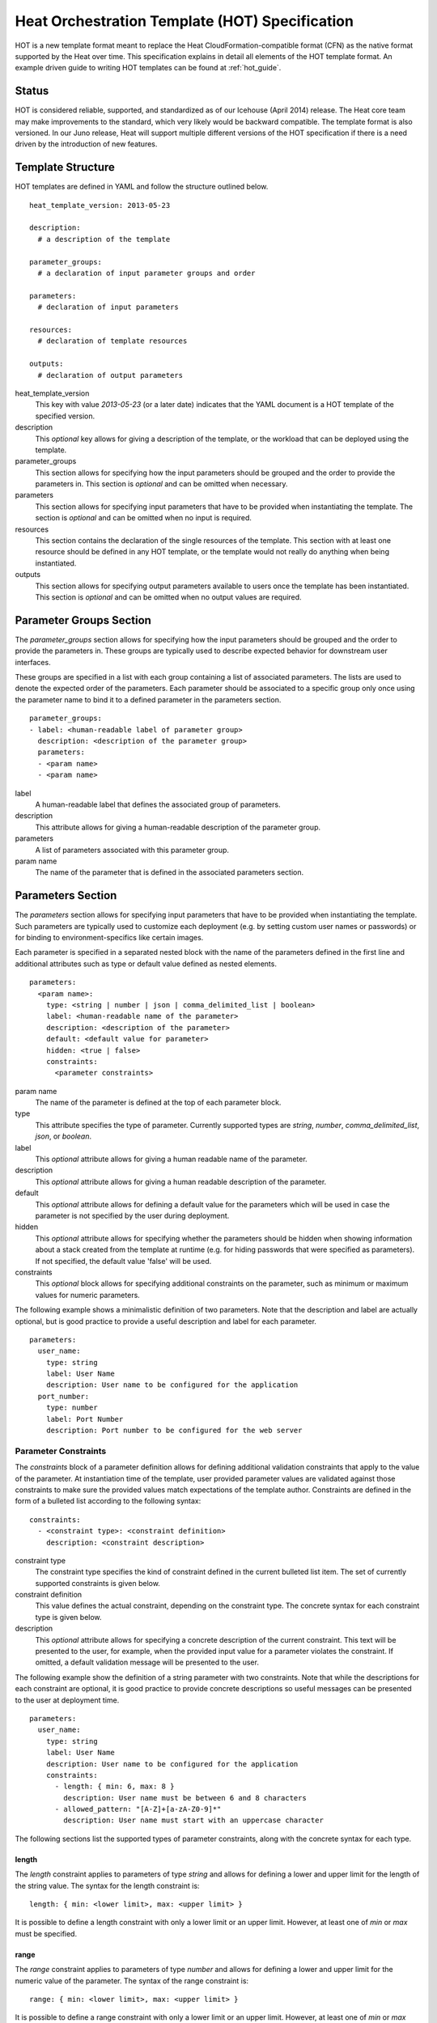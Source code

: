 ..
      Licensed under the Apache License, Version 2.0 (the "License"); you may
      not use this file except in compliance with the License. You may obtain
      a copy of the License at

          http://www.apache.org/licenses/LICENSE-2.0

      Unless required by applicable law or agreed to in writing, software
      distributed under the License is distributed on an "AS IS" BASIS, WITHOUT
      WARRANTIES OR CONDITIONS OF ANY KIND, either express or implied. See the
      License for the specific language governing permissions and limitations
      under the License.

.. _hot_spec:

===============================================
Heat Orchestration Template (HOT) Specification
===============================================

HOT is a new template format meant to replace the Heat CloudFormation-compatible
format (CFN) as the native format supported by the Heat over time.
This specification explains in detail all elements of the HOT template format.
An example driven guide to writing HOT templates can be found
at :ref:`hot_guide`.

------
Status
------

HOT is considered reliable, supported, and standardized as of our
Icehouse (April 2014) release.  The Heat core team may make improvements
to the standard, which very likely would be backward compatible.  The template
format is also versioned.  In our Juno release, Heat will support multiple
different versions of the HOT specification if there is a need driven by the
introduction of new features.


------------------
Template Structure
------------------

HOT templates are defined in YAML and follow the structure outlined below.

::

  heat_template_version: 2013-05-23

  description:
    # a description of the template

  parameter_groups:
    # a declaration of input parameter groups and order

  parameters:
    # declaration of input parameters

  resources:
    # declaration of template resources

  outputs:
    # declaration of output parameters

heat_template_version
    This key with value *2013-05-23* (or a later date) indicates that the YAML
    document is a HOT template of the specified version.

description
    This *optional* key allows for giving a description of the template, or the
    workload that can be deployed using the template.

parameter_groups
    This section allows for specifying how the input parameters should be
    grouped and the order to provide the parameters in. This section is
    *optional* and can be omitted when necessary.

parameters
    This section allows for specifying input parameters that have to be provided
    when instantiating the template. The section is *optional* and can be
    omitted when no input is required.

resources
    This section contains the declaration of the single resources of the
    template. This section with at least one resource should be defined in any
    HOT template, or the template would not really do anything when being
    instantiated.

outputs
    This section allows for specifying output parameters available to users once
    the template has been instantiated. This section is *optional* and can be
    omitted when no output values are required.


.. _hot_spec_parameter_groups:

------------------------
Parameter Groups Section
------------------------

The *parameter_groups* section allows for specifying how the input parameters
should be grouped and the order to provide the parameters in. These groups are
typically used to describe expected behavior for downstream user interfaces.

These groups are specified in a list with each group containing a list of
associated parameters. The lists are used to denote the expected order of the
parameters. Each parameter should be associated to a specific group only once
using the parameter name to bind it to a defined parameter in the parameters
section.

::

  parameter_groups:
  - label: <human-readable label of parameter group>
    description: <description of the parameter group>
    parameters:
    - <param name>
    - <param name>

label
    A human-readable label that defines the associated group of parameters.

description
    This attribute allows for giving a human-readable description of the
    parameter group.

parameters
    A list of parameters associated with this parameter group.

param name
    The name of the parameter that is defined in the associated parameters
    section.


.. _hot_spec_parameters:

------------------
Parameters Section
------------------

The *parameters* section allows for specifying input parameters that have to be
provided when instantiating the template. Such parameters are typically used to
customize each deployment (e.g. by setting custom user names or passwords) or
for binding to environment-specifics like certain images.

Each parameter is specified in a separated nested block with the name of the
parameters defined in the first line and additional attributes such as type or
default value defined as nested elements.

::

  parameters:
    <param name>:
      type: <string | number | json | comma_delimited_list | boolean>
      label: <human-readable name of the parameter>
      description: <description of the parameter>
      default: <default value for parameter>
      hidden: <true | false>
      constraints:
        <parameter constraints>

param name
    The name of the parameter is defined at the top of each parameter block.

type
    This attribute specifies the type of parameter. Currently supported types
    are *string*, *number*, *comma_delimited_list*, *json*, or *boolean*.

label
    This *optional* attribute allows for giving a human readable name of the
    parameter.

description
    This *optional* attribute allows for giving a human readable description of
    the parameter.

default
    This *optional* attribute allows for defining a default value for the
    parameters which will be used in case the parameter is not specified by the
    user during deployment.

hidden
    This *optional* attribute allows for specifying whether the parameters
    should be hidden when showing information about a stack created from the
    template at runtime (e.g. for hiding passwords that were specified as
    parameters). If not specified, the default value 'false' will be used.

constraints
    This *optional* block allows for specifying additional constraints on the
    parameter, such as minimum or maximum values for numeric parameters.

The following example shows a minimalistic definition of two parameters. Note
that the description and label are actually optional, but is good practice to
provide a useful description and label for each parameter.

::

  parameters:
    user_name:
      type: string
      label: User Name
      description: User name to be configured for the application
    port_number:
      type: number
      label: Port Number
      description: Port number to be configured for the web server


.. _hot_spec_parameters_constraints:

Parameter Constraints
---------------------

The *constraints* block of a parameter definition allows for defining additional
validation constraints that apply to the value of the parameter. At
instantiation time of the template, user provided parameter values are validated
against those constraints to make sure the provided values match expectations of
the template author.
Constraints are defined in the form of a bulleted list according to the
following syntax:

::

  constraints:
    - <constraint type>: <constraint definition>
      description: <constraint description>

constraint type
    The constraint type specifies the kind of constraint defined in the current
    bulleted list item. The set of currently supported constraints is given
    below.

constraint definition
    This value defines the actual constraint, depending on the constraint type.
    The concrete syntax for each constraint type is given below.

description
    This *optional* attribute allows for specifying a concrete description of
    the current constraint. This text will be presented to the user, for
    example, when the provided input value for a parameter violates the
    constraint. If omitted, a default validation message will be presented to
    the user.

The following example show the definition of a string parameter with two
constraints. Note that while the descriptions for each constraint are optional,
it is good practice to provide concrete descriptions so useful messages can be
presented to the user at deployment time.

::

  parameters:
    user_name:
      type: string
      label: User Name
      description: User name to be configured for the application
      constraints:
        - length: { min: 6, max: 8 }
          description: User name must be between 6 and 8 characters
        - allowed_pattern: "[A-Z]+[a-zA-Z0-9]*"
          description: User name must start with an uppercase character

The following sections list the supported types of parameter constraints, along
with the concrete syntax for each type.

length
~~~~~~
The *length* constraint applies to parameters of type *string* and allows for
defining a lower and upper limit for the length of the string value. The syntax
for the length constraint is:

::

  length: { min: <lower limit>, max: <upper limit> }

It is possible to define a length constraint with only a lower limit or an
upper limit. However, at least one of *min* or *max* must be specified.

range
~~~~~
The *range* constraint applies to parameters of type *number* and allows for
defining a lower and upper limit for the numeric value of the parameter. The
syntax of the range constraint is:

::

  range: { min: <lower limit>, max: <upper limit> }

It is possible to define a range constraint with only a lower limit or an
upper limit. However, at least one of *min* or *max* must be specified.
The minimum or maximum boundaries are included in the range. For example, the
following range constraint would allow for all numeric values between 0 and 10.

::

  range: { min: 0, max: 10 }


allowed_values
~~~~~~~~~~~~~~
The *allowed_values* constraint applies to parameters of type string or number
and allows for specifying a set of possible values for a parameter. At
deployment time, the user provided value for the respective parameter must
match one of the elements of the specified list. The syntax of the
allowed_values constraint is:

::

  allowed_values: [ <value>, <value>, ... ]

Alternatively, the YAML bulleted list notation can be used:

::

  allowed_values:
    - <value>
    - <value>
    - ...

For example:

::

  parameters:
    instance_type:
      type: string
      label: Instance Type
      description: Instance type for compute instances
      constraints:
        - allowed_values:
          - m1.small
          - m1.medium
          - m1.large

allowed_pattern
~~~~~~~~~~~~~~~
The *allowed_pattern* constraint applies to parameters of type string and allows
for specifying a regular expression against which a user provided parameter
value must evaluate at deployment.
The syntax of the allowed_pattern constraint is:

::

  allowed_pattern: <regular expression>

For example:

::

  parameters:
    user_name:
      type: string
      label: User Name
      description: User name to be configured for the application
      constraints:
        - allowed_pattern: "[A-Z]+[a-zA-Z0-9]*"
          description: User name must start with an uppercase character


custom_constraint
~~~~~~~~~~~~~~~~~
The *custom_constraint* constraint adds an extra step of validation, generally
to check that the specified resource exists in the backend. Custom constraints
get implemented by plug-ins and can provide any kind of advanced constraint
validation logic.

The syntax of the custom_constraint constraint is:

::

  custom_constraint: <name>

The *name* specifies the concrete type of custom constraint. It corresponds to
the name under which the respective validation plugin has been registered with
the Heat engine.

For example:

::

  parameters:
    key_name
      type: string
      description: SSH key pair
      constraints:
        - custom_constraint: nova.keypair

.. _hot_spec_pseudo_parameters:

Pseudo Parameters
-----------------

In addition to parameters defined by a template author, Heat also creates two
parameters for every stack that allow referential access to the stack's name
and identifier. These parameters are named ``OS::stack_name`` for the stack
name and ``OS::stack_id`` for the stack identifier. These values are accessible
via the `get_param`_ intrinsic function just like user-defined parameters.

.. _hot_spec_resources:

-----------------
Resources Section
-----------------

In the *resources* section, the templates for actual resources that will make up
a stack deployed from the HOT template (e.g. compute instances, networks,
storage volumes) are defined.
Each resource is defined as a separate block in the resources section according
to the syntax below.

::

  resources:
    <resource ID>:
      type: <resource type>
      properties:
        <property name>: <property value>
      metadata:
        <resource specific metadata>
      depends_on: <resource ID or list of ID>
      update_policy: <update policy>
      deletion_policy: <deletion policy>

resource ID
    A resource block is headed by the resource ID, which must be unique within
    the resource section of a template.
type
    This attribute specifies the type of resource, such as OS::Nova::Server.
properties
    This *optional* section contains a list of resource specific properties.
    The property value can be provided in place, or can be provided via a
    function (see :ref:`hot_spec_intrinsic_functions`).
metadata
    This *optional* section contains resource type specific metadata.
depends_on
    This *optional* attribute allows for specifying dependencies of the current
    resource on one or more other resources. Please refer to section
    :ref:`hot_spec_resources_dependencies` for details.
update_policy:
   This *optional* attribute allows for specifying an update policy for the
   resource in the form of a nested dictionary (name-value pairs). Whether
   update policies are supported and what the exact semantics are depends on
   the type of the current resource.
deletion_policy:
   This *optional* attribute allows for specifying a deletion policy for the
   resource (one of the values Delete, Retain or Snapshot). Which type of
   deletion policy is supported depends on the type of the current resource.


Depending on the type of resource, the resource block might include more
resource specific data. Basically all resource types that can be used in
CFN templates can also be used in HOT templates, adapted to the YAML structure
as outlined above.
Below is an example of a simple compute resource definition with some fixed
property values.

::

  resources:
    my_instance:
      type: OS::Nova::Server
      properties:
        flavor: m1.small
        image: F18-x86_64-cfntools


.. _hot_spec_resources_dependencies:

Resource Dependencies
---------------------

By means of the *depends_on* attribute within a resource section it is possible
to define a dependency between a resource and one or more other resources. If
a resource depends on just one other resource, the ID of the other resource is
specified as value of the *depends_on* attribute as shown in the following
example.

::

  resources:
    server1:
      type: OS::Nova::Server
      depends_on: server2

    server2:
      type: OS::Nova::Server

If a resource depends on more than one other resource, the value of the
*depends_on* attribute is specified as a list of resource IDs as shown in the
following example:

::

  resources:
    server1:
      type: OS::Nova::Server
      depends_on: [ server2, server3 ]

    server2:
      type: OS::Nova::Server

    server3:
      type: OS::Nova::Server


.. _hot_spec_outputs:

---------------
Outputs Section
---------------

In the *outputs* section, any output parameters that should be available to the
user can be defined. Typically, this would be, for example, parameters such as
IP addresses of deployed instances, or URLs of web applications deployed as part
of a stack.

Each output parameter is defined as a separate block within the outputs section
according to the following syntax:

::

  outputs:
    <parameter name>:
      description: <description>
      value: <parameter value>

parameter name
    An output parameter block is headed by the output parameter name, which must
    be unique within the outputs section of a template.
description
    This element gives a short description of the output parameter.
parameter value
    This element specifies the value of the output parameter. Typically, this
    will be resolved by means of a function, e.g. by getting an attribute value
    of one of the stack's resources (see also
    :ref:`hot_spec_intrinsic_functions`).

The example below shows, how the IP address of a compute resource can be defined
as an output parameter.

::

  outputs:
    instance_ip:
      description: IP address of the deployed compute instance
      value: { get_attr: [my_instance, first_address] }


.. _hot_spec_intrinsic_functions:

-------------------
Intrinsic Functions
-------------------
HOT provides a set of intrinsic functions that can be used inside HOT templates
to perform specific tasks, such as getting the value of a resource attribute at
runtime. A definition of all intrinsic functions available in HOT is given
below.


get_attr
--------
The *get_attr* function allows referencing an attribute of a resource. At
runtime, it will be resolved to the value of an attribute of a resource instance
created from the respective resource definition of the template.
The syntax of the get_attr function is as follows:

::

  get_attr:
    - <resource name>
    - <attribute name>
    - <key/index 1> (optional)
    - <key/index 2> (optional)
    - ...

resource name
    This parameter specifies the resource for which the attributes shall be
    resolved. This resource must be defined within the *resources* section of
    the template (see also :ref:`hot_spec_resources`).
attribute name
    The attribute name is required as it specifies the attribute
    to be resolved. If the attribute returns a complex data structure
    such as a list or a map, then subsequent keys or indexes can be specified
    which navigate the data structure to return the desired value.

Some examples of how to use the get_attr function are shown below:

::

  resources:
    my_instance:
      type: OS::Nova::Server
      # ...

  outputs:
    instance_ip:
      description: IP address of the deployed compute instance
      value: { get_attr: [my_instance, first_address] }
    instance_private_ip:
      description: Private IP address of the deployed compute instance
      value: { get_attr: [my_instance, networks, private, 0] }

In this example, if the networks attribute contained the following data:

::

   {"public": ["2001:0db8:0000:0000:0000:ff00:0042:8329", "1.2.3.4"],
    "private": ["10.0.0.1"]}

then the value of the get_attr function would resolve to "10.0.0.1".


get_file
------------
The *get_file* function allows string content to be substituted into the
template. It is generally used as a file inclusion mechanism for files
containing non-heat scripts or configuration files.
The syntax of the get_file function is as follows:

::

  get_file: <content key>

The *content key* will be used to look up the files dictionary that is
provided in the REST API call. The *heat* client command from
python-heatclient is *get_file* aware and will populate the *files* with
the actual content of fetched paths and URLs. The *heat* client command
supports relative paths and will transform these to absolute URLs which
will be used as the *content key* in the files dictionary.

Note: The argument to *get_file* should be a static path or URL and not
rely on intrinsic functions like *get_param*. In general, the *heat* client
does not process intrinsic functions (they are only processed by the heat
server).

The example below demonstrates *get_file* usage with both relative and
absolute URLs.

::

  resources:
    my_instance:
      type: OS::Nova::Server
      properties:
        # general properties ...
        user_data:
          get_file: my_instance_user_data.sh
    my_other_instance:
      type: OS::Nova::Server
      properties:
        # general properties ...
        user_data:
          get_file: http://example.com/my_other_instance_user_data.sh

If this template was launched from a local file this would result in
a *files* dictionary containing entries with keys
*file:///path/to/my_instance_user_data.sh* and
*http://example.com/my_other_instance_user_data.sh*.


get_param
---------
The *get_param* function allows for referencing an input parameter of a template
from anywhere within a template. At runtime, it will be resolved to the value
provided for this input parameter. The syntax of the get_param function is as
follows:

::

  get_param:
    - <parameter name>
    - <key/index 1> (optional)
    - <key/index 2> (optional)
    - ...

parameter name
    The parameter name is required as it specifies the parameter
    to be resolved. If the parameter returns a complex data structure
    such as a list or a map, then subsequent keys or indexes can be specified
    which navigate the data structure to return the desired value.

A sample use of this function in context of a resource definition
is shown below.

::

  parameters:
    instance_type:
      type: string
      label: Instance Type
      description: Instance type to be used.
    server_data:
      type: json

  resources:
    my_instance:
      type: OS::Nova::Server
      properties:
        flavor: { get_param: instance_type}
        metadata: { get_param: [ server_data, metadata ] }
        key_name: { get_param: [ server_data, keys, 0 ] }


In this example, if the instance_type/server_data parameters contained
the following data:

::

   {"instance_type": "m1.tiny",
   {"server_data": {"metadata": {"foo": "bar"},
                    "keys": ["a_key","other_key"]}}}

then the value of the property 'flavor' would resolve to "m1.tiny", 'metadata'
would resolve to {"foo": "bar"} and 'key_name' would resolve to "a_key".

get_resource
------------
The *get_resource* function allows for referencing another resource within the
same template. At runtime, it will be resolved to reference ID of the resource,
which is resource type specific. For example, a reference to a floating IP
resource will return the respective IP address at runtime.
The syntax of the get_resource function is as follows:

::

  get_resource: <resource ID>

The *resource ID* of the referenced resources as used in the current template is
given as single parameter to the get_resource function.


list_join
---------
The *list_join* function joins a list of strings with the given delimiter. This
function is available beginning with the `2014-10-16` version of HOT.
The syntax of the list_join function is as follows:

::

  list_join:
  - <delimiter>
  - <list to join>

A sample use of this function with a simple list is shown below.

::

  list_join: [', ', ['one', 'two', 'and three']]

This would resolve to "one, two, and three".


resource_facade
---------------
The *resource_facade* function allows a provider template to retrieve data
about its resource facade in the parent template. (A provider template is used to provide a custom definition of a resource - the facade - in the form of a Heat template. The resource's properties are passed to the provider template as its parameters, but other resource data can be included using this function.)
The syntax of the *resource_facade* function is as follows::

  resource_facade: <data type>

The *data type* can be `metadata`, `deletion_policy` or `update_policy`.


str_replace
-----------
The *str_replace* function allows for dynamically constructing strings by
providing a template string with placeholders and a list of mappings to assign
values to those placeholders at runtime. The placeholders are replaced with
mapping values wherever a mapping key exactly matches a placeholder.
The syntax of the str_replace function is as follows:

::

  str_replace:
    template: <template string>
    params: <parameter mappings>

template
    The *template* argument defines the template string that contains
    placeholders which will be substituted at runtime.
params
    The *params* argument provides parameter mappings in the form of a
    dictionary, which will be used for placeholder substitution in the template
    string at runtime. Within parameter mappings one can make use of other
    functions (e.g. get_attr to use resource attribute values) for template
    substitution.

The example below shows a simple use of the str_replace function in the outputs
section of a template to build a URL for logging into a deployed application.

::

  resources:
    my_instance:
      type: OS::Nova::Server
      # general metadata and properties ...

  outputs:
    Login_URL:
      description: The URL to log into the deployed application
      value:
        str_replace:
          template: http://host/MyApplication
          params:
            host: { get_attr: [ my_instance, first_address ] }

The str_replace function can also be used for constructing bigger chunks of text
like scripts for initializing compute instances as shown in the example below:

::

  parameters:
    DBRootPassword:
      type: string
      label: Database Password
      description: Root password for MySQL
      hidden: true

  resources:
    my_instance:
      type: OS::Nova::Server
      properties:
        # general properties ...
        user_data:
          str_replace:
            template: |
              #!/bin/bash
              echo "Hello world"
              echo "Setting MySQL root password"
              mysqladmin -u root password $db_rootpassword
              # do more things ...
            params:
              $db_rootpassword: { get_param: DBRootPassword }

In the example above, one can imagine that MySQL is being configured on a
compute instance and the root password is going to be set based on a user
provided parameter. The script for doing this is provided as userdata to the
compute instance, leveraging the str_replace function.
